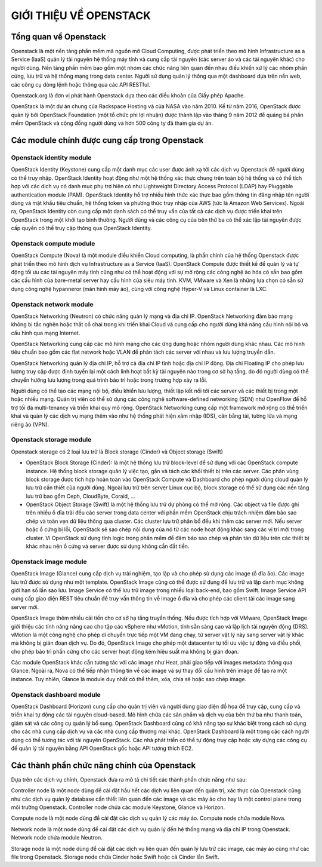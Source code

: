 GIỚI THIỆU VỀ OPENSTACK
========================


Tổng quan về Openstack
--------------------------------

Openstack là một nền tảng phần mềm mã nguồn mở Cloud Computing, được
phát triển theo mô hình Infrastructure as a Service (IaaS) quản lý tài nguyên hệ thống
máy tính và cung cấp tài nguyên (các server ảo và các tài nguyên khác) cho người
dùng. Nền tảng phần mềm bao gồm một nhóm các chức năng liên quan đến nhau điều
khiển xử lý các nhóm phần cứng, lưu trữ và hệ thống mạng trong data center. Người
sử dụng quản lý thông qua một dashboard dựa trên nền web, các công cụ dòng lệnh
hoặc thông qua các API RESTful.

Openstack.org là đơn vị phát hành Openstack dựa theo các điều khoản của Giấy
phép Apache.

OpenStack là một dự án chung của Rackspace Hosting và của NASA vào năm
2010. Kể từ năm 2016, OpenStack được quản lý bởi OpenStack Foundation (một tổ
chức phi lợi nhuận) được thành lập vào tháng 9 năm 2012 để quảng bá phần mềm
OpenStack và cộng đồng người dùng và hơn 500 công ty đã tham gia dự án.


Các module chính được cung cấp trong Openstack
------------------------------------------------

Openstack identity module
^^^^^^^^^^^^^^^^^^^^^^^^^^
OpenStack Identity (Keystone) cung cấp một danh mục các user được ánh xạ
tới các dịch vụ Openstack để người dùng có thể truy nhập. OpenStack Identity hoạt
động như một hệ thống xác thực chung trên toàn bộ hệ thống và có thể tích hợp với
các dịch vụ có danh mục phụ trợ hiện có như Lightweight Directory Access Protocol
(LDAP) hay Pluggable authentication module (PAM). OpenStack Identity hỗ trợ nhiều
hình thức xác thực bao gồm thông tin đăng nhập tên người dùng và mật khẩu tiêu
chuẩn, hệ thống token và phương thức truy nhập của AWS (tức là Amazon Web
Services). Ngoài ra, OpenStack Identity còn cung cấp một danh sách có thể truy vấn
của tất cả các dịch vụ được triển khai trên OpenStack trong một khởi tạo bình thường.
Người dùng và các công cụ của bên thứ ba có thể xác lập tài nguyên được cấp quyền
có thể truy cập thông qua OpenStack Identity.

Openstack compute module
^^^^^^^^^^^^^^^^^^^^^^^^^
OpenStack Compute (Nova) là một module điều khiển Cloud computing, là
phần chính của hệ thống Openstack được phát triển theo mô hình dịch vụ
Infrastructure as a Service (IaaS). OpenStack Compute được thiết kế để quản lý và tự
động tối ưu các tài nguyên máy tính cũng như có thể hoạt động với sự mở rộng các
công nghệ ảo hóa có sẵn bao gồm các cấu hình của bare-metal server hay cấu hình của siêu máy tính. KVM, VMware và Xen là những lựa chọn có sẵn sử dụng công nghệ
hypanneror (màn hình máy ảo), cùng với công nghệ Hyper-V và Linux container là
LXC.

Openstack network module
^^^^^^^^^^^^^^^^^^^^^^^^^
OpenStack Networking (Neutron) có chức năng quản lý mạng và địa chỉ IP.
OpenStack Networking đảm bảo mạng không bị tắc nghẽn hoặc thắt cổ chai trong khi
triển khai Cloud và cung cấp cho người dùng khả năng cấu hình nội bộ và cấu hình
qua mạng Internet.

OpenStack Networking cung cấp các mô hình mạng cho các ứng dụng hoặc
nhóm người dùng khác nhau. Các mô hình tiêu chuẩn bao gồm các flat network hoặc
VLAN để phân tách các server với nhau và lưu lượng truyền dẫn.

OpenStack Networking quản lý địa chỉ IP, hỗ trợ cả địa chỉ IP tĩnh hoặc địa chỉ
IP động. Địa chỉ Floating IP cho phép lưu lượng truy cập được định tuyến lại một cách
linh hoạt bất kỳ tài nguyên nào trong cơ sở hạ tầng, do đó người dùng có thể chuyển
hướng lưu lượng trong quá trình bảo trì hoặc trong trường hợp xảy ra lỗi.

Người dùng có thể tạo các mạng nội bộ, điều khiển lưu lượng, thiết lập kết nối
tới các server và các thiết bị trong một hoặc nhiều mạng. Quản trị viên có thể sử dụng
các công nghệ software-defined networking (SDN) như OpenFlow để hỗ trợ tối đa
multi-tenancy và triển khai quy mô rộng. OpenStack Networking cung cấp một
framework mở rộng có thể triển khai và quản lý các dịch vụ mạng thêm vào như hệ
thống phát hiện xâm nhập (IDS), cân bằng tải, tường lửa và mạng riêng ảo (VPN).

Openstack storage module
^^^^^^^^^^^^^^^^^^^^^^^^^
Openstack storage có 2 loại lưu trữ là Block storage (Cinder) và Object storage (Swift)

- OpenStack Block Storage (Cinder): là một hệ thống lưu trữ block-level để sử dụng với các OpenStack compute instance. Hệ thống block storage quản lý việc tạo, gắn và tách các khối thiết bị trên các server. Các phân vùng block storage được tích hợp hoàn toàn vào OpenStack Compute và Dashboard cho phép người dùng cloud quản lý lưu trữ cần thiết của người dùng. Ngoài lưu trữ trên server Linux cục bộ, block storage có thể sử dụng các nền tảng lưu trữ bao gồm Ceph, CloudByte, Coraid, …

- OpenStack Object Storage (Swift) là một hệ thống lưu trữ dự phòng có thể mở rộng. Các object và file được ghi trên nhiều ổ đĩa trải đều các server trong data center với phần mềm OpenStack chịu trách nhiệm đảm bảo sao chép và toàn vẹn dữ liệu thông qua cluster. Các cluster lưu trữ phân bố đều khi thêm các server mới. Nếu server hoặc ổ cứng bị lỗi, OpenStack sẽ sao chép nội dung của nó từ các node hoạt động khác sang các vị trí mới trong cluster. Vì OpenStack sử dụng tính logic trong phần mềm để đảm bảo sao chép và phân tán dữ liệu trên các thiết bị khác nhau nên ổ cứng và server được sử dụng không cần đắt tiền.

Openstack image module
^^^^^^^^^^^^^^^^^^^^^^^
OpenStack Image (Glance) cung cấp dịch vụ trải nghiệm, tạo lập và cho phép
sử dụng các image (ổ đĩa ảo). Các image lưu trữ được sử dụng như một template.
OpenStack Image cũng có thể được sử dụng để lưu trữ và lập danh mục không giới
hạn số lần sao lưu. Image Service có thể lưu trữ image trong nhiều loại back-end, bao
gồm Swift. Image Service API cung cấp giao diện REST tiêu chuẩn để truy vấn thông
tin về image ổ đĩa và cho phép các client tải các image sang server mới.

OpenStack Image thêm nhiều cải tiến cho cơ sở hạ tầng truyền thống. Nếu được
tích hợp với VMware, OpenStack Image giới thiệu các tính năng nâng cao cho tập các
vSphere như vMotion, tính sẵn sàng cao và lập lịch tài nguyên động (DRS). vMotion
là một công nghệ cho phép di chuyển trực tiếp một VM đang chạy, từ server vật lý này
sang server vật lý khác mà không bị gián đoạn dịch vụ. Do đó, OpenStack Image cho
phép một datacenter tự tối ưu việc tự động và điều phối, cho phép bảo trì phần cứng
cho các server hoạt động kém hiệu suất mà không bị gián đoạn.

Các module OpenStack khác cần tương tác với các image như Heat, phải giao
tiếp với images metadata thông qua Glance. Ngoài ra, Nova có thể tiếp nhận thông tin
về các image và sự thay đổi cấu hình trên image để tạo ra một instance. Tuy nhiên,
Glance là module duy nhất có thể thêm, xóa, chia sẻ hoặc sao chép image.

Openstack dashboard module
^^^^^^^^^^^^^^^^^^^^^^^^^^^
OpenStack Dashboard (Horizon) cung cấp cho quản trị viên và người dùng giao
diện đồ họa để truy cập, cung cấp và triển khai tự động các tài nguyên cloud-based.
Mô hình chứa các sản phẩm và dịch vụ của bên thứ ba như thanh toán, giám sát và các
công cụ quản lý bổ sung. OpenStack Dashboard cũng có khả năng tạo sự khác biệt
trong cách sử dụng cho các nhà cung cấp dịch vụ và các nhà cung cấp thương mại
khác. OpenStack Dashboard là một trong các cách người dùng có thể tương tác với tài
nguyên OpenStack. Các nhà phát triển có thể tự động truy cập hoặc xây dựng các công
cụ để quản lý tài nguyên bằng API OpenStack gốc hoặc API tương thích EC2.


Các thành phần chức năng chính của Openstack
---------------------------------------------

Dựa trên các dịch vụ chính, Openstack đưa ra mô tả chi tiết các thành phần chức năng như sau:

Controller node là một node dùng để cài đặt hầu hết các dịch vụ liên quan đến
quản trị, xác thực của Openstack cũng như các dịch vụ quản lý database cần thiết liên
quan đến các image và các máy ảo cho hay là một control plane trong môi trường
Openstack. Controller node chứa các module Keystone, Glance và Horizon.

Compute node là một node dùng đề cài đặt các dịch vụ quản lý các máy ảo.
Compute node chứa module Nova.

Network node là một node dùng để cài đặt các dịch vụ quản lý đến hệ thống
mạng và địa chỉ IP trong Openstack. Network node chứa module Neutron.

Storage node là một node dùng để cài đặt các dịch vụ liên quan đến quản lý lưu
trữ các image, các máy ảo cũng như các file trong Openstack. Storage node chứa
Cinder hoặc Swift hoặc cả Cinder lẫn Swift.
